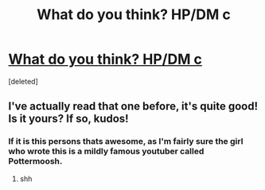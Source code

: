 #+TITLE: What do you think? HP/DM c

* [[http://www.fanfiction.net/u/1227456/CrystalP734][What do you think? HP/DM c]]
:PROPERTIES:
:Score: 4
:DateUnix: 1337291061.0
:DateShort: 2012-May-18
:END:
[deleted]


** I've actually read that one before, it's quite good! Is it yours? If so, kudos!
:PROPERTIES:
:Author: pallas_athene
:Score: 1
:DateUnix: 1337291911.0
:DateShort: 2012-May-18
:END:

*** If it is this persons thats awesome, as I'm fairly sure the girl who wrote this is a mildly famous youtuber called Pottermoosh.
:PROPERTIES:
:Author: Turpentine01
:Score: 1
:DateUnix: 1337342112.0
:DateShort: 2012-May-18
:END:

**** shh
:PROPERTIES:
:Author: crazyparrot94
:Score: 1
:DateUnix: 1337356031.0
:DateShort: 2012-May-18
:END:

